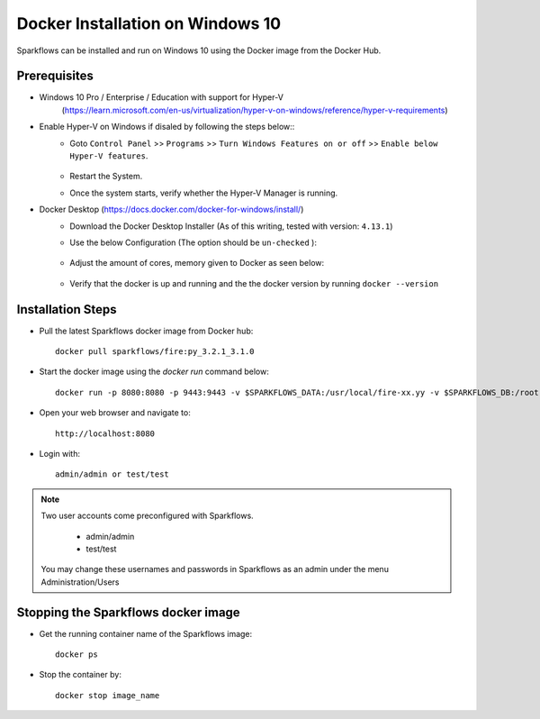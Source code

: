 Docker Installation on Windows 10
^^^^^^^^^^^^^^^^^^^^^^^^^^^^^^^^^^^^^^^

Sparkflows can be installed and run on Windows 10 using the Docker image from the Docker Hub.


Prerequisites
-------------
* Windows 10 Pro / Enterprise / Education with support for Hyper-V
    (https://learn.microsoft.com/en-us/virtualization/hyper-v-on-windows/reference/hyper-v-requirements)

* Enable Hyper-V on Windows if disaled by following the steps below::
    * Goto ``Control Panel`` >> ``Programs`` >> ``Turn Windows Features on or off`` >> ``Enable below Hyper-V features``.
    
      .. figure:: ../../_assets/docker-install/hyperv.png
         :alt: hyperv
         :width: 50%
         
    * Restart the System.
    * Once the system starts, verify whether the Hyper-V Manager is running.

* Docker Desktop (https://docs.docker.com/docker-for-windows/install/)
    * Download the Docker Desktop Installer (As of this writing, tested with version: ``4.13.1``)
    * Use the below Configuration (The option should be ``un-checked`` ):
    
      .. figure:: ../../_assets/docker-install/hyperv-docker.png
         :alt: hyperv-docker
         :width: 50%
    * Adjust the amount of cores, memory given to Docker as seen below:
    
      .. figure:: ../../_assets/docker-install/docker-resources.png
         :alt: docker-resources
         :width: 50%
    * Verify that the docker is up and running and the the docker version by running ``docker --version``
    

Installation Steps
---------------------------

* Pull the latest Sparkflows docker image from Docker hub::

    docker pull sparkflows/fire:py_3.2.1_3.1.0


* Start the docker image using the `docker run` command below::
    
    docker run -p 8080:8080 -p 9443:9443 -v $SPARKFLOWS_DATA:/usr/local/fire-xx.yy -v $SPARKFLOWS_DB:/root -e KEYSTORE_PASSWORD=12345678 -e FIRE_HTTP_PORT=8080 -e FIRE_HTTPS_PORT=9443  sparkflows/fire:py_3.2.1_3.1.0

* Open your web browser and navigate to:: 
  
    http://localhost:8080

* Login with:: 

    admin/admin or test/test

    
.. note::  Two user accounts come preconfigured with Sparkflows.

           * admin/admin
           * test/test
    
    You may change these usernames and passwords in Sparkflows as an admin under the menu Administration/Users 


Stopping the Sparkflows docker image
------------------------------------
* Get the running container name of the Sparkflows image::

     docker ps
     
* Stop the container by::

     docker stop image_name

    
